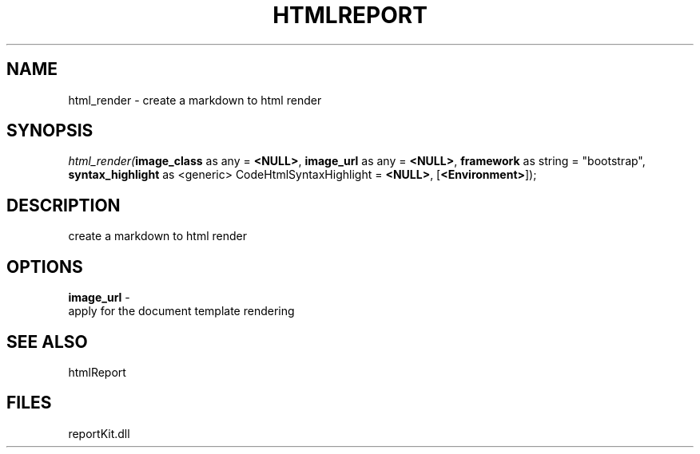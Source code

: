.\" man page create by R# package system.
.TH HTMLREPORT 4 2000-1月 "html_render" "html_render"
.SH NAME
html_render \- create a markdown to html render
.SH SYNOPSIS
\fIhtml_render(\fBimage_class\fR as any = \fB<NULL>\fR, 
\fBimage_url\fR as any = \fB<NULL>\fR, 
\fBframework\fR as string = "bootstrap", 
\fBsyntax_highlight\fR as <generic> CodeHtmlSyntaxHighlight = \fB<NULL>\fR, 
[\fB<Environment>\fR]);\fR
.SH DESCRIPTION
.PP
create a markdown to html render
.PP
.SH OPTIONS
.PP
\fBimage_url\fB \fR\- 
 apply for the document template rendering
. 
.PP
.SH SEE ALSO
htmlReport
.SH FILES
.PP
reportKit.dll
.PP
